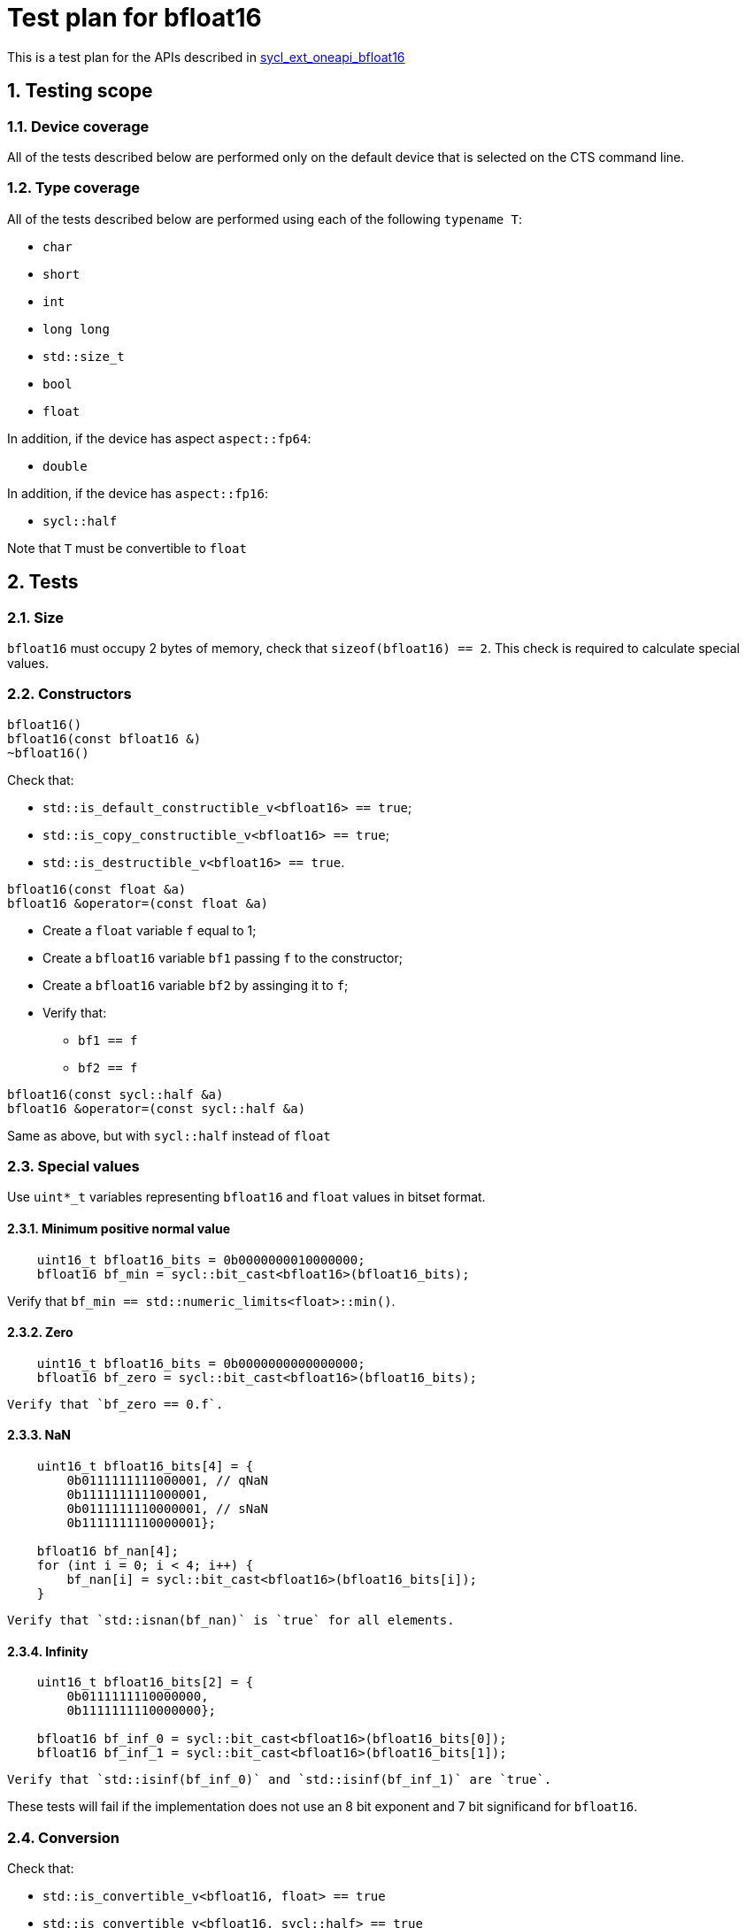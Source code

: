:sectnums:
:xrefstyle: short

= Test plan for bfloat16

This is a test plan for the APIs described in
https://github.com/intel/llvm/blob/sycl/sycl/doc/extensions/supported/sycl_ext_oneapi_bfloat16.asciidoc[sycl_ext_oneapi_bfloat16]

== Testing scope

=== Device coverage

All of the tests described below are performed only on the default device that
is selected on the CTS command line.

=== Type coverage

All of the tests described below are performed using each of the following `typename T`:

* `char`
* `short`
* `int`
* `long long`
* `std::size_t`
* `bool`
* `float`

In addition, if the device has aspect `aspect::fp64`:

* `double`

In addition, if the device has `aspect::fp16`:

* `sycl::half`

Note that `T` must be convertible to `float`

== Tests

=== Size

`bfloat16` must occupy 2 bytes of memory, check that `sizeof(bfloat16) == 2`.
This check is required to calculate special values.

=== Constructors

`bfloat16()` +
`bfloat16(const bfloat16 &)` +
`~bfloat16()`

Check that:

* `std::is_default_constructible_v<bfloat16> == true`;
* `std::is_copy_constructible_v<bfloat16> == true`;
* `std::is_destructible_v<bfloat16> == true`.

`bfloat16(const float &a)` +
`bfloat16 &operator=(const float &a)`

* Create a `float` variable `f` equal to 1;
* Create a `bfloat16` variable `bf1` passing `f` to the constructor;
* Create a `bfloat16` variable `bf2` by assinging it to `f`;
* Verify that:
    ** `bf1 == f`
    ** `bf2 == f`

`bfloat16(const sycl::half &a)` +
`bfloat16 &operator=(const sycl::half &a)`

Same as above, but with `sycl::half` instead of `float`

=== Special values

Use `uint*_t` variables representing `bfloat16` and `float` values in bitset format.

==== Minimum positive normal value

[source, c++]
----
    uint16_t bfloat16_bits = 0b0000000010000000;
    bfloat16 bf_min = sycl::bit_cast<bfloat16>(bfloat16_bits);
----

Verify that `bf_min == std::numeric_limits<float>::min()`.

==== Zero

[source, c++]
----
    uint16_t bfloat16_bits = 0b0000000000000000;
    bfloat16 bf_zero = sycl::bit_cast<bfloat16>(bfloat16_bits);
----
    Verify that `bf_zero == 0.f`.

==== NaN

[source, c++]
----
    uint16_t bfloat16_bits[4] = {
        0b0111111111000001, // qNaN
        0b1111111111000001,
        0b0111111110000001, // sNaN
        0b1111111110000001};

    bfloat16 bf_nan[4];
    for (int i = 0; i < 4; i++) {
        bf_nan[i] = sycl::bit_cast<bfloat16>(bfloat16_bits[i]);
    }
----
    Verify that `std::isnan(bf_nan)` is `true` for all elements.

==== Infinity

[source, c++]
----
    uint16_t bfloat16_bits[2] = {
        0b0111111110000000,
        0b1111111110000000};

    bfloat16 bf_inf_0 = sycl::bit_cast<bfloat16>(bfloat16_bits[0]);
    bfloat16 bf_inf_1 = sycl::bit_cast<bfloat16>(bfloat16_bits[1]);
----
     Verify that `std::isinf(bf_inf_0)` and `std::isinf(bf_inf_1)` are `true`.

These tests will fail if the implementation does not use an 8 bit exponent and 7 bit significand for `bfloat16`.

=== Conversion

Check that:

* `std::is_convertible_v<bfloat16, float> == true`
* `std::is_convertible_v<bfloat16, sycl::half> == true`
* `std::is_convertible_v<bfloat16, bool> == true`
* `std::is_convertible_v<float, bfloat16> == true`
* `std::is_convertible_v<sycl::half, bfloat16> == true`

=== Operators

`operator-(bfloat16 &bf)`

Check that it constructs new instance of `bfloat16` class with negated value.
Create `neg_bf` using this operator and verify:

* `neg_bf == -bf`
* `bf == -neg_bf`

(Prefix) +
`bfloat16 &operator++(bfloat16 &bf)` +
`bfloat16 &operator--(bfloat16 &bf)`

* Check if it adds/substracts 1 to the value of the object referenced by this `bf`.
* Check that new value of the referenced object is equal to `(previous value +/- 1)`.
* Check if it returns the copy of `bf`.
* Check returned value type.

(Postfix) +
`bfloat16 operator++(bfloat16 &bf, int)` +
`bfloat16 operator--(bfloat16 &bf, int)`

Same as above, but check thar it returns value of `bf` before assignment instead of copy.

OP is `+=`, `-=`, `*=`, `/=` +
`bfloat16 &operatorOP(bfloat16 &lhs, const bfloat16 &rhs)`

* Check results of arithmetic operations returned to initial `bfloat16` object.
* Check returned value type.

OP is `+`, `-`, `*`, `/` +
`bfloat16 operatorOP(const bfloat16 &lhs, const bfloat16 &rhs)`

* Check results of arithmetic operations.
* Check returned value type.

OP is `==`, `!=`, `<`, `>`, `+<=+`, `>=` +
`bool operatorOP(const bfloat16 &lhs, const bfloat16 &rhs)`

* Check results of equality and inequality between two `bfloat16` objects.
* Check returned type is `bool`.

OP is `==`, `!=`, `<`, `>`, `+<=+`, `>=` +
`template <typename T>` +
`bool operatorOP(const bfloat16 &lhs, const T &rhs)` +
`template <typename T>` +
`bool operatorOP(const T &lhs, const bfloat16 &rhs)`

* Check results of equality and inequality between `bfloat16` and `T` objects.
* Check returned type is `bool`.
